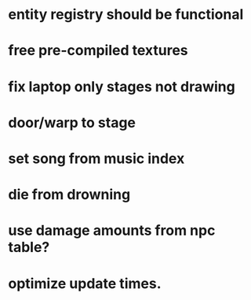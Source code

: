 * entity registry should be functional
* free pre-compiled textures
* fix laptop only stages not drawing

* door/warp to stage
* set song from music index
* die from drowning
* use damage amounts from npc table?
* optimize update times.
